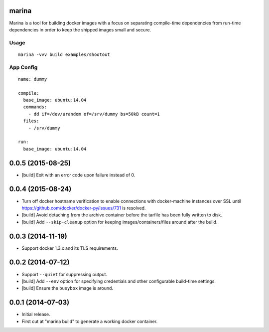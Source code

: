 marina
======

Marina is a tool for building docker images with a focus on separating
compile-time dependencies from run-time dependencies in order to keep
the shipped images small and secure.

Usage
-----

::

  marina -vvv build examples/shootout

App Config
----------

::

  name: dummy

  compile:
    base_image: ubuntu:14.04
    commands:
      - dd if=/dev/urandom of=/srv/dummy bs=50kB count=1
    files:
      - /srv/dummy

  run:
    base_image: ubuntu:14.04


0.0.5 (2015-08-25)
==================

- [build] Exit with an error code upon failure instead of 0.

0.0.4 (2015-08-24)
==================

- Turn off docker hostname verification to enable connections with
  docker-machine instances over SSL until
  https://github.com/docker/docker-py/issues/731 is resolved.

- [build] Avoid detaching from the archive container before the tarfile
  has been fully written to disk.

- [build] Add ``--skip-cleanup`` option for keeping images/containers/files
  around after the build.

0.0.3 (2014-11-19)
==================

- Support docker 1.3.x and its TLS requirements.

0.0.2 (2014-07-12)
==================

- Support ``--quiet`` for suppressing output.

- [build] Add ``--env`` option for specifying credentials and other
  configurable build-time settings.

- [build] Ensure the ``busybox`` image is around.

0.0.1 (2014-07-03)
==================

- Initial release.

- First cut at "marina build" to generate a working docker container.


